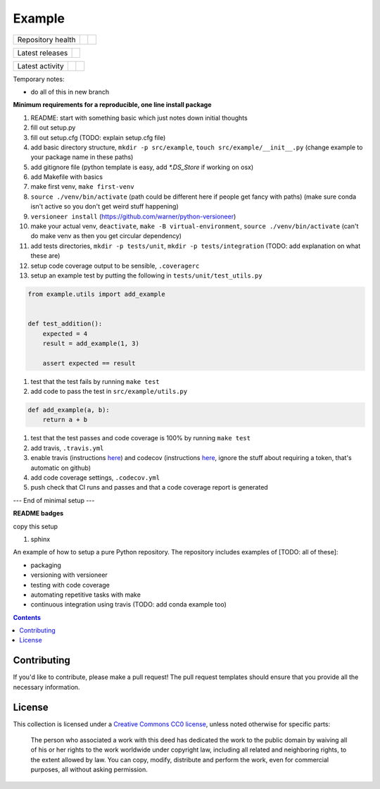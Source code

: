 Example
=======

.. sec-begin-index

+-------------------+----------------+-----------+
| Repository health | |Build Status| | |Codecov| |
+-------------------+----------------+-----------+

+-----------------+------------------+
| Latest releases | |Latest Version| |
+-----------------+------------------+

+-----------------+----------------+---------------+
| Latest activity | |Contributors| | |Last Commit| |
+-----------------+----------------+---------------+

Temporary notes:

- do all of this in new branch

**Minimum requirements for a reproducible, one line install package**

#. README: start with something basic which just notes down initial thoughts
#. fill out setup.py
#. fill out setup.cfg (TODO: explain setup.cfg file)
#. add basic directory structure, ``mkdir -p src/example``, ``touch src/example/__init__.py`` (change example to your package name in these paths)
#. add gitignore file (python template is easy, add `*.DS_Store` if working on osx)
#. add Makefile with basics
#. make first venv, ``make first-venv``
#. ``source ./venv/bin/activate`` (path could be different here if people get fancy with paths) (make sure conda isn't active so you don't get weird stuff happening)
#. ``versioneer install`` (https://github.com/warner/python-versioneer)
#. make your actual venv, ``deactivate``, ``make -B virtual-environment``, ``source ./venv/bin/activate`` (can't do make venv as then you get circular dependency)
#. add tests directories, ``mkdir -p tests/unit``, ``mkdir -p tests/integration`` (TODO: add explanation on what these are)
#. setup code coverage output to be sensible, ``.coveragerc``
#. setup an example test by putting the following in ``tests/unit/test_utils.py``

.. code-block:: python

    from example.utils import add_example


    def test_addition():
        expected = 4
        result = add_example(1, 3)

        assert expected == result

#. test that the test fails by running ``make test``
#. add code to pass the test in ``src/example/utils.py``

.. code-block:: python

    def add_example(a, b):
        return a + b

#. test that the test passes and code coverage is 100% by running ``make test``
#. add travis, ``.travis.yml``
#. enable travis (instructions `here <https://docs.travis-ci.com/user/tutorial/>`_) and codecov (instructions `here <https://docs.codecov.io/docs/quick-start>`_, ignore the stuff about requiring a token, that's automatic on github)
#. add code coverage settings, ``.codecov.yml``
#. push check that CI runs and passes and that a code coverage report is generated

--- End of minimal setup ---

**README badges**

copy this setup

#. sphinx

An example of how to setup a pure Python repository.
The repository includes examples of [TODO: all of these]:

- packaging
- versioning with versioneer
- testing with code coverage
- automating repetitive tasks with make
- continuous integration using travis (TODO: add conda example too)

.. sec-end-index

.. contents:: :depth: 2

Contributing
------------

If you'd like to contribute, please make a pull request!
The pull request templates should ensure that you provide all the necessary information.

.. sec-begin-license

License
-------

This collection is licensed under a `Creative Commons CC0 license <https://creativecommons.org/publicdomain/zero/1.0/>`_,
unless noted otherwise for specific parts:

    The person who associated a work with this deed has dedicated the work to the
    public domain by waiving all of his or her rights to the work worldwide under
    copyright law, including all related and neighboring rights, to the extent allowed
    by law. You can copy, modify, distribute and perform the work, even for commercial
    purposes, all without asking permission.

.. sec-end-license

.. sec-begin-links

.. |Build Status| image:: https://travis-ci.com/znicholls/example.svg?branch=master
    :target: https://travis-ci.com/znicholls/example
.. |Codecov| image:: https://img.shields.io/codecov/c/github/znicholls/example.svg
    :target: https://codecov.io/gh/znicholls/example/branch/master/graph/badge.svg
.. |Latest Version| image:: https://img.shields.io/github/tag/znicholls/example.svg
    :target: https://github.com/znicholls/example/releases
.. |Last Commit| image:: https://img.shields.io/github/last-commit/znicholls/example.svg
    :target: https://github.com/znicholls/example/commits/master
.. |Contributors| image:: https://img.shields.io/github/contributors/znicholls/example.svg
    :target: https://github.com/znicholls/example/graphs/contributors

.. sec-end-links
